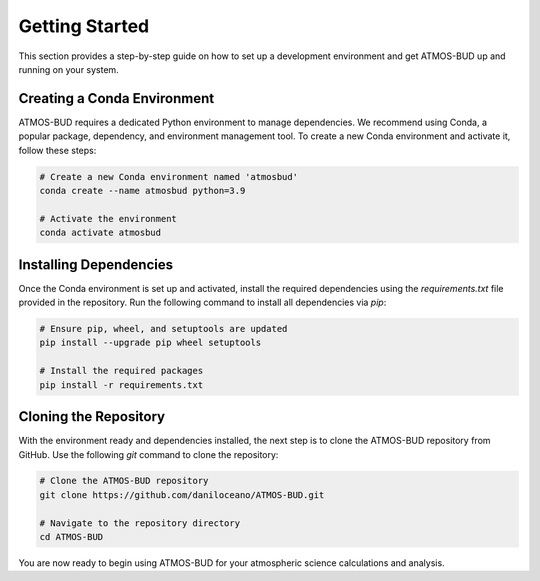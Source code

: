 Getting Started
===============

This section provides a step-by-step guide on how to set up a development environment and get ATMOS-BUD up and running on your system.

Creating a Conda Environment
----------------------------

ATMOS-BUD requires a dedicated Python environment to manage dependencies. We recommend using Conda, a popular package, dependency, and environment management tool. To create a new Conda environment and activate it, follow these steps:

.. code-block:: bash

    # Create a new Conda environment named 'atmosbud'
    conda create --name atmosbud python=3.9

    # Activate the environment
    conda activate atmosbud

Installing Dependencies
-----------------------

Once the Conda environment is set up and activated, install the required dependencies using the `requirements.txt` file provided in the repository. Run the following command to install all dependencies via `pip`:

.. code-block:: bash

    # Ensure pip, wheel, and setuptools are updated
    pip install --upgrade pip wheel setuptools

    # Install the required packages
    pip install -r requirements.txt

Cloning the Repository
----------------------

With the environment ready and dependencies installed, the next step is to clone the ATMOS-BUD repository from GitHub. Use the following `git` command to clone the repository:

.. code-block:: bash

    # Clone the ATMOS-BUD repository
    git clone https://github.com/daniloceano/ATMOS-BUD.git

    # Navigate to the repository directory
    cd ATMOS-BUD

You are now ready to begin using ATMOS-BUD for your atmospheric science calculations and analysis.


